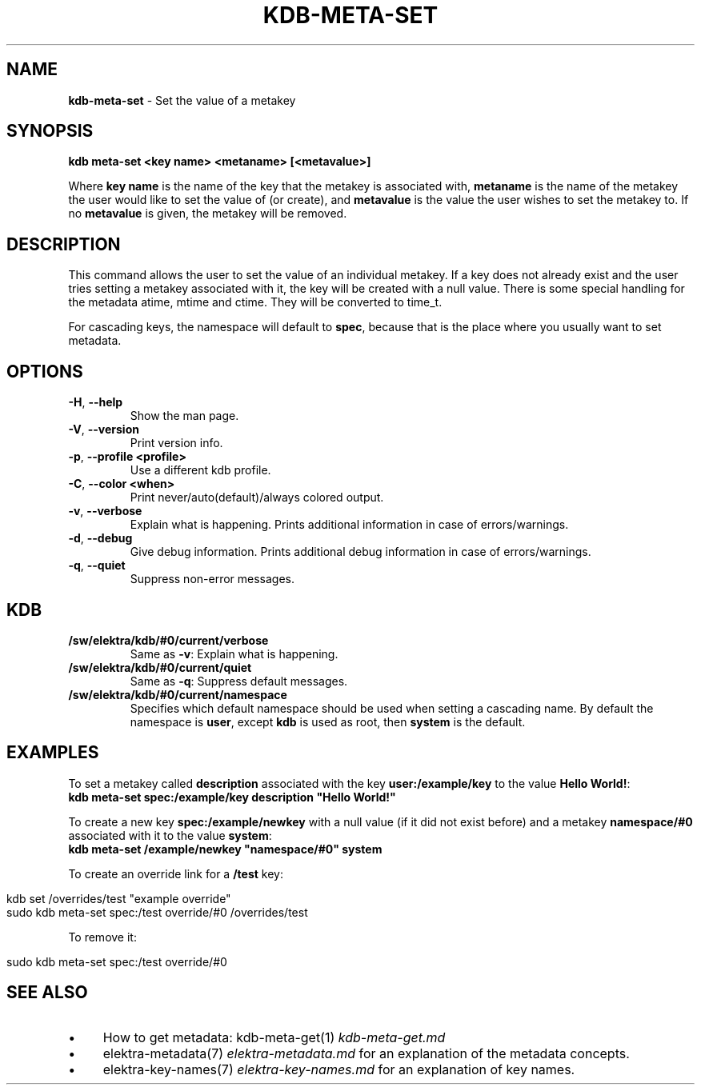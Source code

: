 .\" generated with Ronn/v0.7.3
.\" http://github.com/rtomayko/ronn/tree/0.7.3
.
.TH "KDB\-META\-SET" "1" "September 2020" "" ""
.
.SH "NAME"
\fBkdb\-meta\-set\fR \- Set the value of a metakey
.
.SH "SYNOPSIS"
\fBkdb meta\-set <key name> <metaname> [<metavalue>]\fR
.
.P
Where \fBkey name\fR is the name of the key that the metakey is associated with, \fBmetaname\fR is the name of the metakey the user would like to set the value of (or create), and \fBmetavalue\fR is the value the user wishes to set the metakey to\. If no \fBmetavalue\fR is given, the metakey will be removed\.
.
.SH "DESCRIPTION"
This command allows the user to set the value of an individual metakey\. If a key does not already exist and the user tries setting a metakey associated with it, the key will be created with a null value\. There is some special handling for the metadata atime, mtime and ctime\. They will be converted to time_t\.
.
.P
For cascading keys, the namespace will default to \fBspec\fR, because that is the place where you usually want to set metadata\.
.
.SH "OPTIONS"
.
.TP
\fB\-H\fR, \fB\-\-help\fR
Show the man page\.
.
.TP
\fB\-V\fR, \fB\-\-version\fR
Print version info\.
.
.TP
\fB\-p\fR, \fB\-\-profile <profile>\fR
Use a different kdb profile\.
.
.TP
\fB\-C\fR, \fB\-\-color <when>\fR
Print never/auto(default)/always colored output\.
.
.TP
\fB\-v\fR, \fB\-\-verbose\fR
Explain what is happening\. Prints additional information in case of errors/warnings\.
.
.TP
\fB\-d\fR, \fB\-\-debug\fR
Give debug information\. Prints additional debug information in case of errors/warnings\.
.
.TP
\fB\-q\fR, \fB\-\-quiet\fR
Suppress non\-error messages\.
.
.SH "KDB"
.
.TP
\fB/sw/elektra/kdb/#0/current/verbose\fR
Same as \fB\-v\fR: Explain what is happening\.
.
.TP
\fB/sw/elektra/kdb/#0/current/quiet\fR
Same as \fB\-q\fR: Suppress default messages\.
.
.TP
\fB/sw/elektra/kdb/#0/current/namespace\fR
Specifies which default namespace should be used when setting a cascading name\. By default the namespace is \fBuser\fR, except \fBkdb\fR is used as root, then \fBsystem\fR is the default\.
.
.SH "EXAMPLES"
To set a metakey called \fBdescription\fR associated with the key \fBuser:/example/key\fR to the value \fBHello World!\fR:
.
.br
\fBkdb meta\-set spec:/example/key description "Hello World!"\fR
.
.P
To create a new key \fBspec:/example/newkey\fR with a null value (if it did not exist before) and a metakey \fBnamespace/#0\fR associated with it to the value \fBsystem\fR:
.
.br
\fBkdb meta\-set /example/newkey "namespace/#0" system\fR
.
.P
To create an override link for a \fB/test\fR key:
.
.IP "" 4
.
.nf

kdb set /overrides/test "example override"
sudo kdb meta\-set spec:/test override/#0 /overrides/test
.
.fi
.
.IP "" 0
.
.P
To remove it:
.
.IP "" 4
.
.nf

sudo kdb meta\-set spec:/test override/#0
.
.fi
.
.IP "" 0
.
.SH "SEE ALSO"
.
.IP "\(bu" 4
How to get metadata: kdb\-meta\-get(1) \fIkdb\-meta\-get\.md\fR
.
.IP "\(bu" 4
elektra\-metadata(7) \fIelektra\-metadata\.md\fR for an explanation of the metadata concepts\.
.
.IP "\(bu" 4
elektra\-key\-names(7) \fIelektra\-key\-names\.md\fR for an explanation of key names\.
.
.IP "" 0

